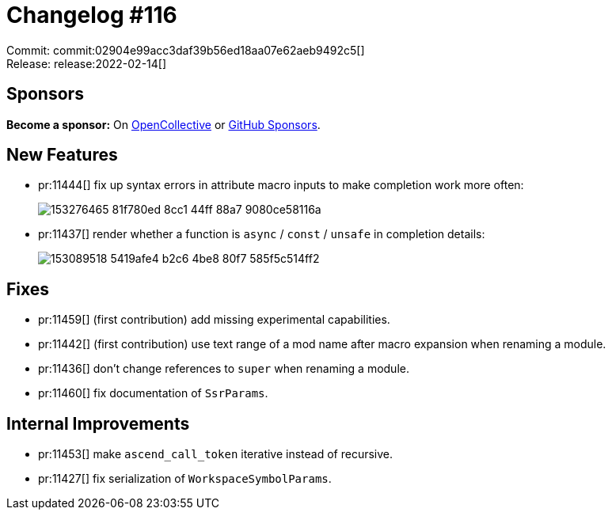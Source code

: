 = Changelog #116
:sectanchors:
:page-layout: post

Commit: commit:02904e99acc3daf39b56ed18aa07e62aeb9492c5[] +
Release: release:2022-02-14[]

== Sponsors

**Become a sponsor:** On https://opencollective.com/rust-analyzer/[OpenCollective] or
https://github.com/sponsors/rust-analyzer[GitHub Sponsors].

== New Features

* pr:11444[] fix up syntax errors in attribute macro inputs to make completion work more often:
+
image::https://user-images.githubusercontent.com/906069/153276465-81f780ed-8cc1-44ff-88a7-9080ce58116a.gif[]
* pr:11437[] render whether a function is `async` / `const` / `unsafe` in completion details:
+
image::https://user-images.githubusercontent.com/5489149/153089518-5419afe4-b2c6-4be8-80f7-585f5c514ff2.png[]

== Fixes

* pr:11459[] (first contribution) add missing experimental capabilities.
* pr:11442[] (first contribution) use text range of a mod name after macro expansion when renaming a module.
* pr:11436[] don't change references to `super` when renaming a module.
* pr:11460[] fix documentation of `SsrParams`.

== Internal Improvements

* pr:11453[] make `ascend_call_token` iterative instead of recursive.
* pr:11427[] fix serialization of `WorkspaceSymbolParams`.
